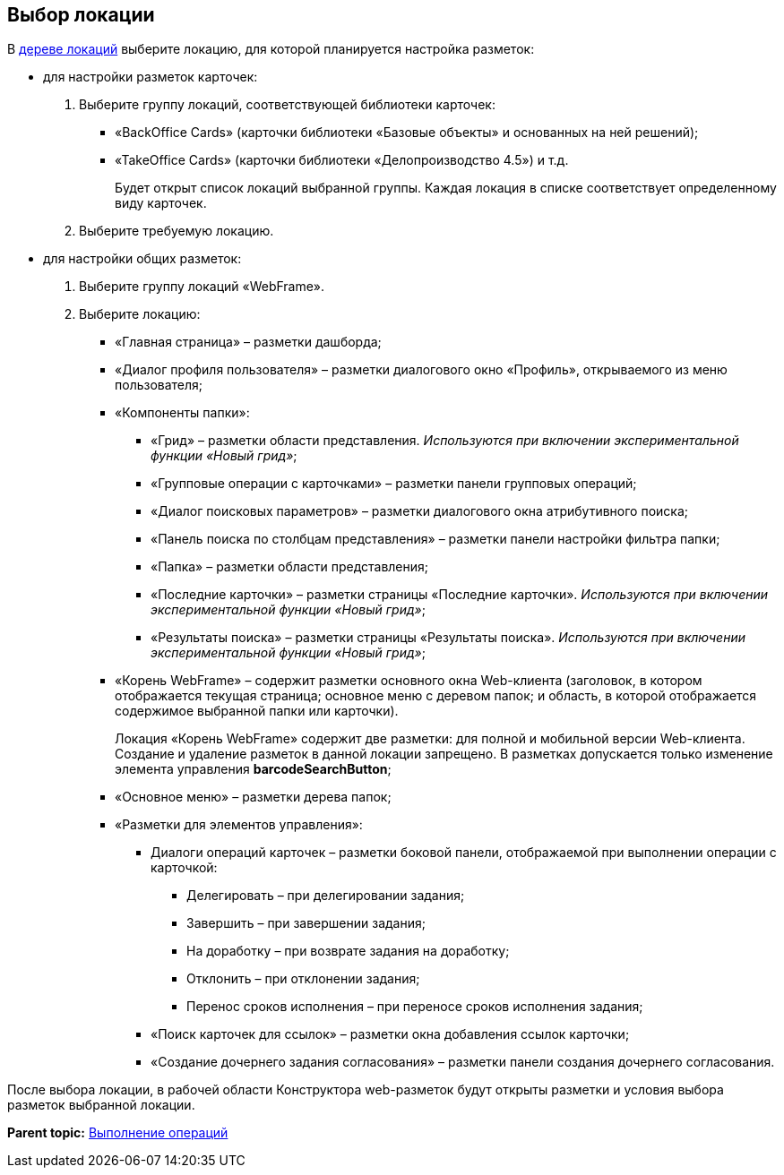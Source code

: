 
== Выбор локации

В xref:designerlayouts_locations.html[дереве локаций] выберите локацию, для которой планируется настройка разметок:

* для настройки разметок карточек:
. Выберите группу локаций, соответствующей библиотеки карточек:
** «BackOffice Cards» (карточки библиотеки «Базовые объекты» и основанных на ней решений);
** «TakeOffice Cards» (карточки библиотеки «Делопроизводство 4.5») и т.д.
+
Будет открыт список локаций выбранной группы. Каждая локация в списке соответствует определенному виду карточек.
. Выберите требуемую локацию.
* для настройки общих разметок:
. Выберите группу локаций «WebFrame».
. Выберите локацию:
** «Главная страница» – разметки дашборда;
** «Диалог профиля пользователя» – разметки диалогового окно «Профиль», открываемого из меню пользователя;
** «Компоненты папки»:
*** «Грид» – разметки области представления. _Используются при включении экспериментальной функции «Новый грид»_;
*** «Групповые операции с карточками» – разметки панели групповых операций;
*** «Диалог поисковых параметров» – разметки диалогового окна атрибутивного поиска;
*** «Панель поиска по столбцам представления» – разметки панели настройки фильтра папки;
*** «Папка» – разметки области представления;
*** «Последние карточки» – разметки страницы «Последние карточки». _Используются при включении экспериментальной функции «Новый грид»_;
*** «Результаты поиска» – разметки страницы «Результаты поиска». _Используются при включении экспериментальной функции «Новый грид»_;
** «Корень WebFrame» – содержит разметки основного окна Web-клиента (заголовок, в котором отображается текущая страница; основное меню с деревом папок; и область, в которой отображается содержимое выбранной папки или карточки).
+
Локация «Корень WebFrame» содержит две разметки: для полной и мобильной версии Web-клиента. Создание и удаление разметок в данной локации запрещено. В разметках допускается только изменение элемента управления [.ph .uicontrol]*barcodeSearchButton*;
** «Основное меню» – разметки дерева папок;
** «Разметки для элементов управления»:
*** Диалоги операций карточек – разметки боковой панели, отображаемой при выполнении операции с карточкой:
**** Делегировать – при делегировании задания;
**** Завершить – при завершении задания;
**** На доработку – при возврате задания на доработку;
**** Отклонить – при отклонении задания;
**** Перенос сроков исполнения – при переносе сроков исполнения задания;
*** «Поиск карточек для ссылок» – разметки окна добавления ссылок карточки;
*** «Создание дочернего задания согласования» – разметки панели создания дочернего согласования.

После выбора локации, в рабочей области Конструктора web-разметок будут открыты разметки и условия выбора разметок выбранной локации.

*Parent topic:* xref:../topics/Operations.html[Выполнение операций]
